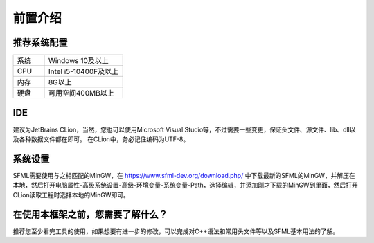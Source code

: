 前置介绍
========

推荐系统配置
~~~~~~~~~~~~~~

.. csv-table:: 
    :widths: 20, 50

    "系统", "Windows 10及以上"
    "CPU", "Intel i5-10400F及以上"
    "内存", "8G以上"
    "硬盘", "可用空间400MB以上"

IDE
~~~~~~~

建议为JetBrains CLion，当然，您也可以使用Microsoft Visual Studio等，不过需要一些变更，保证头文件、源文件、lib、dll以及各种数据文件都在即可。
在CLion中，务必记住编码为UTF-8。

系统设置
~~~~~~~~~~~

SFML需要使用与之相匹配的MinGW，在 https://www.sfml-dev.org/download.php/ 中下载最新的SFML的MinGW，并解压在本地，然后打开电脑属性-高级系统设置-高级-环境变量-系统变量-Path，选择编辑，并添加刚才下载的MinGW到里面，然后打开CLion读取工程时选择本地的MinGW即可。

在使用本框架之前，您需要了解什么？
~~~~~~~~~~~~~~~~~~~~~~~~~~~~~~~~~~

推荐您至少看完工具的使用，如果想要有进一步的修改，可以完成对C++语法和常用头文件等以及SFML基本用法的了解。
